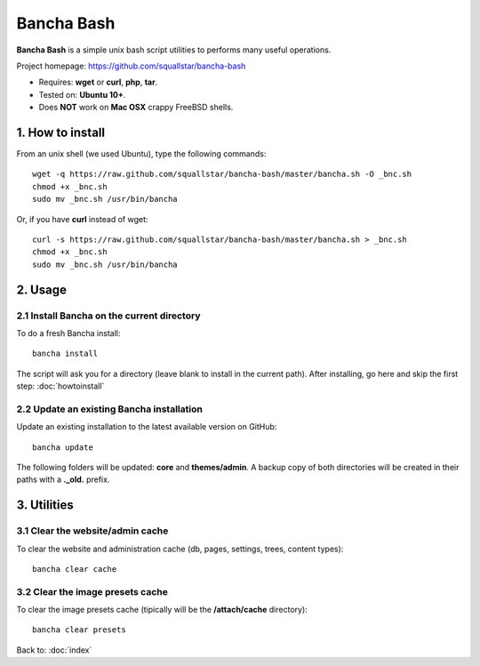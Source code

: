 ###########
Bancha Bash
###########

**Bancha Bash** is a simple unix bash script utilities to performs many useful operations.

Project homepage: https://github.com/squallstar/bancha-bash

- Requires: **wget** or **curl**, **php**, **tar**.
- Tested on: **Ubuntu 10+**.
- Does **NOT** work on **Mac OSX** crappy FreeBSD shells.

=================
1. How to install
=================

From an unix shell (we used Ubuntu), type the following commands::

    wget -q https://raw.github.com/squallstar/bancha-bash/master/bancha.sh -O _bnc.sh
    chmod +x _bnc.sh
    sudo mv _bnc.sh /usr/bin/bancha

Or, if you have **curl** instead of wget::

    curl -s https://raw.github.com/squallstar/bancha-bash/master/bancha.sh > _bnc.sh
    chmod +x _bnc.sh
    sudo mv _bnc.sh /usr/bin/bancha


========
2. Usage
========

-------------------------------------------
2.1 Install Bancha on the current directory
-------------------------------------------

To do a fresh Bancha install::

    bancha install


The script will ask you for a directory (leave blank to install in the current path).
After installing, go here and skip the first step: :doc:`howtoinstall`


------------------------------------------
2.2 Update an existing Bancha installation
------------------------------------------

Update an existing installation to the latest available version on GitHub::

    bancha update


The following folders will be updated: **core** and **themes/admin**.
A backup copy of both directories will be created in their paths with a **._old.** prefix.


============
3. Utilities
============

---------------------------------
3.1 Clear the website/admin cache
---------------------------------

To clear the website and administration cache (db, pages, settings, trees, content types)::

    bancha clear cache


---------------------------------
3.2 Clear the image presets cache
---------------------------------

To clear the image presets cache (tipically will be the **/attach/cache** directory)::

    bancha clear presets


Back to: :doc:`index`
